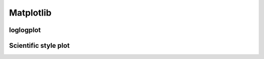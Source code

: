 Matplotlib
============

loglogplot
-----------------


.. code-block:: python
    :linenos:

    def loglogplot(x,y,labelx="LogPop",labely="LogArea"):
        plt.style.use('ggplot')
        xd,yd=np.log10(x),np.log10(y)
        # make the scatter plot
        fig, ax = plt.subplots(figsize=(5,4))

        ax.set_yscale("log")
        ax.set_xscale("log")
        #ax.set_ylim(1e1,10**3.4)
        #ax.set_xlim(10**(-0.1),10**(2.5))
        # determine best fit line
        par = np.polyfit(xd, yd, 1,full=True)

        slope=par[0][0]
        intercept=par[0][1]

        xl = [min(xd), max(xd)]
        yl = [slope*xx + intercept  for xx in xl]
        ax.plot([10**xx for xx in xl],[10**yy for yy in yl], '-m')

        # coefficient of determination, plot text
        variance = np.var(yd)#方差
        residuals = np.var([(slope*xx + intercept - yy)  for xx,yy in zip(xd,yd)])#残差

        Rsqr = np.round(1-residuals/variance, decimals=2)
        #ax.text(0.3*max(x),1.2*max(y),r'$R^2 ={0.2f} \n Slope={0.2f}'.format{Rsqr,slope.round(2)}, fontsize=15)
        ax.text(min(x),1.1*max(y),'%s =%0.2f\nSlope=%0.2f\nIntercept=%0.2f'%("$\sf{R^2}$",Rsqr,slope.round(2),intercept), fontsize=8)
        print(variance,residuals)
        plt.xlabel(labelx)
        plt.ylabel(labely)

        # error bounds
        yerr = [abs(slope*xx + intercept - yy)  for xx,yy in zip(xd,yd)]
        par = np.polyfit(xd, yerr, 2, full=True)
        erro_x2 = par[0][0]
        erro_x1 = par[0][1]
        erro_x0 = par[0][2]
        yerrUpper = [(xx*slope+intercept)+(erro_x2*xx**2 + erro_x1*xx + erro_x0) for xx,yy in zip(xd,yd)]
        yerrLower = [(xx*slope+intercept)-(erro_x2*xx**2 + erro_x1*xx + erro_x0) for xx,yy in zip(xd,yd)]
        print(erro_x2, erro_x1, erro_x0)

        #     ax.plot([10**xx for xx in xd],[10**yy for yy in yerrLower], 'm')
        #     ax.plot([10**xx for xx in xd],[10**yy for yy in yerrUpper], 'm')
        ax.scatter(x, y, s=10, alpha=1, marker='h',color="orangered")

        yline = [slope*xl[0] + intercept,xl[1] + intercept]
        #yline2 = [xl[0] + intercept,slope*xl[1] + intercept]
        ax.plot([10**xx for xx in xl],[10**yy for yy in yline], '--m')
        #ax.plot([10**xx for xx in xl],[10**yy for yy in yline2], '--m')
        ax.text(250,660, "Slope=1", size = 5,\
                family = "fantasy", color = "r", style = "italic", weight = "light",\
                )#bbox = dict(facecolor = "r", alpha = 0.2)
        return slope,ax

.. image:: /img/loglogplot.png

Scientific style plot
------------------------


.. code-block:: python
    :linenos:
    
        import numpy as np
        import matplotlib.pyplot as plt
        import pandas as pd
        import matplotlib.ticker as mtick
        from mpltools import annotation

        plt.style.use("science")
        fig = plt.figure(figsize=(3.5, 2.625),dpi=600)
        ax = fig.add_subplot(1,1,1)

        ax.set_xlim((-0.6,0.6))
        ax.set_ylim((-0.1,0.1))
        ax.plot([-0.6,0.6],[0,0], linewidth=0.8, color='black' )
        ax.plot([0,0],[-0.1,0.1], linewidth=0.8, color='black' )
        #ax.scatter(x_CA,y_FI,s=1,marker='o')
        ax.plot(x_FI,y_CA, linewidth=0,ms=2,
                marker='o', markerfacecolor='w',markeredgecolor='k',markeredgewidth=0.5,zorder=30)

        ax.set_xlabel("FI")
        ax.set_ylabel("CA")

        plt.annotate('9', xy=(-0.20, 0.03), xytext=(-0.30, 0.05),
                        arrowprops=dict(facecolor='black',arrowstyle="->"))
        plt.annotate('10', xy=(0.23, -0.08), xytext=(0.051, -0.09),
                        arrowprops=dict(facecolor='black',arrowstyle="->"))
        plt.annotate('18', xy=(0.548, -0.029), xytext=(0.41,-0.015),
                        arrowprops=dict(facecolor='black',arrowstyle="->"))
        # plt.annotate('23', xy=(0.099, 0.006), xytext=(0.2,0.02),
        #              arrowprops=dict(facecolor='black',arrowstyle="->"))
        plt.annotate('5', xy=(0.27, -0.06), xytext=(0.39,-0.07),
                        arrowprops=dict(facecolor='black',arrowstyle="->"))


        ax.grid(linestyle="--", linewidth=0.2, color='.25', zorder=50,alpha=0.5)
        vals = ax.get_yticks()
        ax.set_yticklabels(['{:3.0f}\%'.format(x*100) for x in vals])
        vals = ax.get_xticks()
        ax.set_xticklabels(['{:3.0f}\%'.format(x*100) for x in vals])

        par = np.polyfit(x_FI, y_CA, 1,full=True)
        slope=par[0][0]
        intercept=par[0][1]
        xl = [-0.5, max(x_FI)]
        yl = [slope*xx + intercept  for xx in xl]
        ax.plot([xx for xx in xl],[yy for yy in yl], '--k',zorder=20)

        variance = np.var(y_CA)#方差
        residuals = np.var([(slope*xx + intercept - yy)  for xx,yy in zip(x_FI,y_CA)])#残差
        Rsqr = np.round(1-residuals/variance, decimals=2)
        ax.text(0.35,0.08,'%s=%0.2f\nSlope=%0.2f'%("${R^2}$",Rsqr,slope.round(2)), fontsize=6)

        # annotation.slope_marker((-0.4, 0.03), -0.11,
        #                         text_kwargs={'color': 'k'},
        #                         poly_kwargs={'facecolor': "k"})

        # \sf
        plt.show()
        fig.savefig("Four-quadrant.png",dpi=600)

.. image:: /img/CA_FI-rat0_2.0.png

